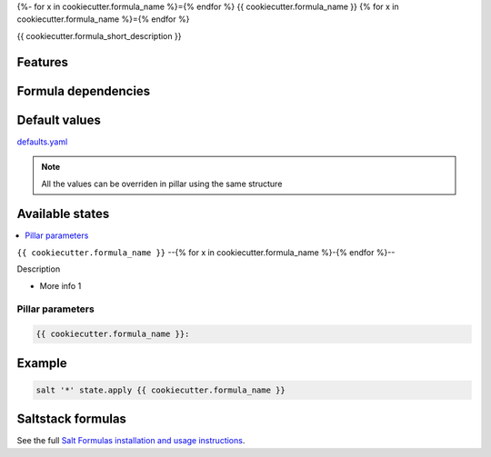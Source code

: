 {%- for x in cookiecutter.formula_name %}={% endfor %}
{{ cookiecutter.formula_name }}
{% for x in cookiecutter.formula_name %}={% endfor %}

{{ cookiecutter.formula_short_description }}

Features
========

Formula dependencies
====================

Default values
==============

`defaults.yaml`_

.. _defaults.yaml: {{ cookiecutter.formula_name }}/defaults.yaml

.. note:: All the values can be overriden in pillar using the same structure

Available states
================

.. contents::
    :local:

``{{ cookiecutter.formula_name }}``
--{% for x in cookiecutter.formula_name %}-{% endfor %}--

Description

- More info 1

Pillar parameters
*****************

.. code:: yaml

   {{ cookiecutter.formula_name }}:

Example
=======

.. code:: sh

   salt '*' state.apply {{ cookiecutter.formula_name }}

Saltstack formulas
==================

See the full `Salt Formulas installation and usage instructions <http://docs.saltstack.com/en/latest/topics/development/conventions/formulas.html>`_.
